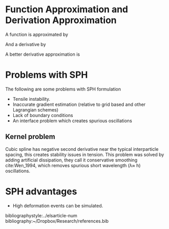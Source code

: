 #+startup: hideblocks
#+startup: overview
#+LaTeX_CLASS: elsarticle
# #+LaTeX_CLASS_OPTIONS: [aip, jmp, amsmath, amssymb, reprint]
#+OPTIONS: author:nil date:nil title:nil toc:nil

#+LaTeX_HEADER: \usepackage{booktabs}
#+LaTeX_HEADER: \usepackage{lineno,hyperref}
#+LaTeX_HEADER: \modulolinenumbers[5]

#+LaTeX_HEADER: \journal{Journal of \LaTeX\ Templates}


# Change the author name, title and other parts inside this latex block
#+BEGIN_EXPORT latex
\begin{frontmatter}

\title{Elsevier \LaTeX\ template\tnoteref{mytitlenote}}
\tnotetext[mytitlenote]{Fully documented templates are available in the elsarticle package on \href{http://www.ctan.org/tex-archive/macros/latex/contrib/elsarticle}{CTAN}.}

%% Group authors per affiliation:
\author{Elsevier\fnref{myfootnote}}
\address{Radarweg 29, Amsterdam}
\fntext[myfootnote]{Since 1880.}

%% or include affiliations in footnotes:
\author[mymainaddress,mysecondaryaddress]{Elsevier Inc}
\ead[url]{www.elsevier.com}

\author[mysecondaryaddress]{Global Customer Service\corref{mycorrespondingauthor}}
\cortext[mycorrespondingauthor]{Corresponding author}
\ead{support@elsevier.com}

\address[mymainaddress]{1600 John F Kennedy Boulevard, Philadelphia}
\address[mysecondaryaddress]{360 Park Avenue South, New York}

\begin{abstract}
This template helps you to create a properly formatted \LaTeX\ manuscript.
\end{abstract}

\begin{keyword}
\texttt{elsarticle.cls}\sep \LaTeX\sep Elsevier \sep template
\MSC[2010] 00-01\sep  99-00
\end{keyword}

\end{frontmatter}

\linenumbers
#+END_EXPORT
* Function Approximation and Derivation Approximation
  A function is approximated by

  \begin{equation*}
    <f(\underline{x}_i)> = \sum f(\underline{x}_j) W(\underline{x}_i - \underline{x}_j, h) \frac{m_j}{\rho_j}
  \end{equation*}

  And a derivative by

  \begin{equation*}
    <\nabla f(\underline{x}_i)> = \sum f(\underline{x}_j) \nabla W(\underline{x}_i - \underline{x}_j, h) \frac{m_j}{\rho_j}
  \end{equation*}

  A better derivative approximation is

  \begin{equation*}
    <\nabla f(\underline{x}_i)> = \sum (f(\underline{x}_j) - f(\underline{x}_i)) \nabla W(\underline{x}_i - \underline{x}_j, h) \frac{m_j}{\rho_j}
  \end{equation*}
* Problems with SPH
  The following are some problems with SPH formulation

  - Tensile instability.
  - Inaccurate gradient estimation (relative to grid based and other Lagrangian schemes)
  - Lack of boundary conditions
  - An interface problem which creates spurious oscillations


** Kernel problem
   Cubic spline has negative second derivative near the typical interparticle
   spacing, this creates stability issues in tension. This problem was solved by
   adding artificial dissipation, they call it conservative smoothing cite:Wen_1994, which
   removes spurious short wavelength (\lambda\approx h) oscillations.


* SPH advantages
  - High deformation events can be simulated.

bibliographystyle:../elsarticle-num
bibliography:~/Dropbox/Research/references.bib

#+BEGIN_EXPORT latex
% GAME OVER
%*******************************************************************
\end{document}
#+END_EXPORT
